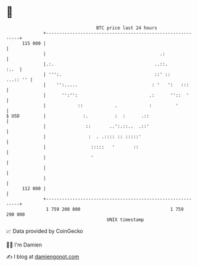 * 👋

#+begin_example
                                     BTC price last 24 hours                    
                 +------------------------------------------------------------+ 
         115 000 |                                                            | 
                 |                                           .:               | 
                 |.:.                                      ..::.         :..  | 
                 | ''':.                                   ::' ::    ...:: '' | 
                 |    '':.....                            : '   ':   :::      | 
                 |      '':'':                           .:      ''::  '      | 
                 |            ::            .            :         '          | 
   $ USD         |              :.          :  :      .::                     | 
                 |               ::       ..':.::..  .::'                     | 
                 |                :  . .:::: :: :::::'                        | 
                 |                 :::::   '       ::                         | 
                 |                 '                                          | 
                 |                                                            | 
                 |                                                            | 
         112 000 |                                                            | 
                 +------------------------------------------------------------+ 
                  1 759 200 000                                  1 759 290 000  
                                         UNIX timestamp                         
#+end_example
📈 Data provided by CoinGecko

🧑‍💻 I'm Damien

✍️ I blog at [[https://www.damiengonot.com][damiengonot.com]]
